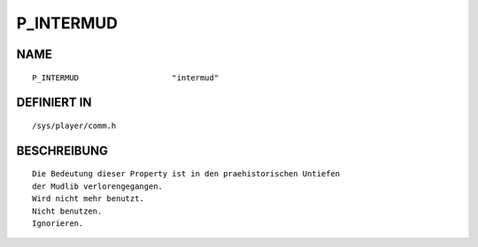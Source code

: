 P_INTERMUD
==========

NAME
----
::

    P_INTERMUD                    "intermud"                    

DEFINIERT IN
------------
::

    /sys/player/comm.h

BESCHREIBUNG
------------
::

   Die Bedeutung dieser Property ist in den praehistorischen Untiefen
   der Mudlib verlorengegangen.
   Wird nicht mehr benutzt.
   Nicht benutzen.
   Ignorieren.


